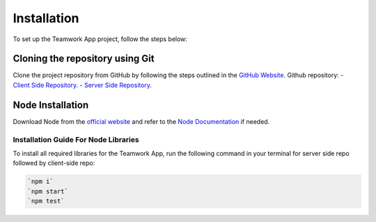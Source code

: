 Installation
============

To set up the Teamwork App project, follow the steps below:

Cloning the repository using Git
---------------------------------

Clone the project repository from GitHub by following the steps outlined in the `GitHub Website <https://docs.github.com/en/repositories/creating-and-managing-repositories/cloning-a-repository>`_.
Github repository:
- `Client Side Repository <https://github.com/Teamwork-6D/teamwork-client>`_.
- `Server Side Repository <https://github.com/Teamwork-6D/teamwork-server>`_.

Node Installation
------------------------------

Download Node from the `official website <https://nodejs.org/en/download/package-manager>`_ and refer to the `Node Documentation <https://nodejs.org/docs/latest/api/>`_ if needed.

Installation Guide For Node Libraries
~~~~~~~~~~~~~~~~~~~~~~~~~~~~~~~~~~~~~~

To install all required libraries for the Teamwork App, run the following command in your terminal for server side repo followed by client-side repo:

.. code-block:: console

    `npm i`
    `npm start`
    `npm test`
